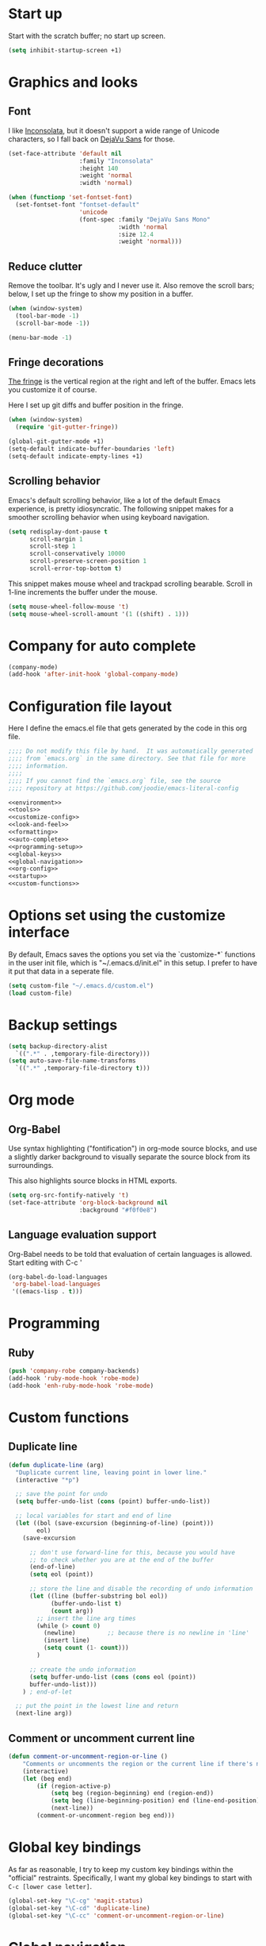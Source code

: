 * Start up

  Start with the scratch buffer; no start up screen.

  #+NAME: startup
  #+BEGIN_SRC emacs-lisp
    (setq inhibit-startup-screen +1)
  #+END_SRC
* Graphics and looks
** Font

   I like [[http://www.levien.com/type/myfonts/inconsolata.html][Inconsolata]], but it doesn't support a wide range of Unicode
   characters, so I fall back on [[http://dejavu-fonts.org/wiki/Main_Page][DejaVu Sans]] for those.

   #+name: look-and-feel
   #+BEGIN_SRC emacs-lisp
     (set-face-attribute 'default nil
                         :family "Inconsolata"
                         :height 140
                         :weight 'normal
                         :width 'normal)

     (when (functionp 'set-fontset-font)
       (set-fontset-font "fontset-default"
                         'unicode
                         (font-spec :family "DejaVu Sans Mono"
                                    :width 'normal
                                    :size 12.4
                                    :weight 'normal)))

   #+END_SRC

** Reduce clutter

   Remove the toolbar. It's ugly and I never use it. Also remove the
   scroll bars; below, I set up the fringe to show my position in a
   buffer.

   #+name: look-and-feel
   #+BEGIN_SRC emacs-lisp
     (when (window-system)
       (tool-bar-mode -1)
       (scroll-bar-mode -1))
     
     (menu-bar-mode -1)
     
   #+END_SRC

** Fringe decorations

   [[http://www.emacswiki.org/emacs/TheFringe][The fringe]] is the vertical region at the right and left of the
   buffer. Emacs lets you customize it of course.

   Here I set up git diffs and buffer position in the fringe.

   #+NAME: look-and-feel
   #+BEGIN_SRC emacs-lisp
     (when (window-system)
       (require 'git-gutter-fringe))

     (global-git-gutter-mode +1)
     (setq-default indicate-buffer-boundaries 'left)
     (setq-default indicate-empty-lines +1)

   #+END_SRC
** Scrolling behavior

   Emacs's default scrolling behavior, like a lot of the default
   Emacs experience, is pretty idiosyncratic. The following snippet
   makes for a smoother scrolling behavior when using keyboard
   navigation.

   #+NAME: look-and-feel
   #+BEGIN_SRC emacs-lisp
     (setq redisplay-dont-pause t
           scroll-margin 1
           scroll-step 1
           scroll-conservatively 10000
           scroll-preserve-screen-position 1
           scroll-error-top-bottom t)
   #+END_SRC

   This snippet makes mouse wheel and trackpad scrolling
   bearable. Scroll in 1-line increments the buffer under the mouse.

   #+NAME: look-and-feel
   #+BEGIN_SRC emacs-lisp
     (setq mouse-wheel-follow-mouse 't)
     (setq mouse-wheel-scroll-amount '(1 ((shift) . 1)))
   #+END_SRC
* Company for auto complete

  #+NAME: auto-complete
  #+BEGIN_SRC emacs-lisp
    (company-mode)
    (add-hook 'after-init-hook 'global-company-mode)
  #+END_SRC
* Configuration file layout

  Here I define the emacs.el file that gets generated by the code in
  this org file.

  #+BEGIN_SRC emacs-lisp :tangle yes :noweb no-export :exports code
    ;;;; Do not modify this file by hand.  It was automatically generated
    ;;;; from `emacs.org` in the same directory. See that file for more
    ;;;; information.
    ;;;;
    ;;;; If you cannot find the `emacs.org` file, see the source
    ;;;; repository at https://github.com/joodie/emacs-literal-config

    <<environment>>
    <<tools>>
    <<customize-config>>
    <<look-and-feel>>
    <<formatting>>
    <<auto-complete>>
    <<programming-setup>>
    <<global-keys>>
    <<global-navigation>>
    <<org-config>>
    <<startup>>
    <<custom-functions>>
  #+END_SRC
* Options set using the customize interface

  By default, Emacs saves the options you set via the `customize-*`
  functions in the user init file, which is "~/.emacs.d/init.el" in
  this setup. I prefer to have it put that data in a seperate file.

  #+name: customize-config
  #+BEGIN_SRC emacs-lisp
    (setq custom-file "~/.emacs.d/custom.el")
    (load custom-file)
  #+END_SRC
* Backup settings

  #+name: customize-config
  #+BEGIN_SRC emacs-lisp
    (setq backup-directory-alist
      `((".*" . ,temporary-file-directory)))
    (setq auto-save-file-name-transforms
      `((".*" ,temporary-file-directory t)))
  #+END_SRC

* Org mode
** Org-Babel

   Use syntax highlighting ("fontification") in org-mode source
   blocks, and use a slightly darker background to visually separate
   the source block from its surroundings.

   This also highlights source blocks in HTML exports.

   #+name: org-config
   #+BEGIN_SRC emacs-lisp
     (setq org-src-fontify-natively 't)
     (set-face-attribute 'org-block-background nil
                         :background "#f0f0e8")
   #+END_SRC
** Language evaluation support

   Org-Babel needs to be told that evaluation of certain languages is
   allowed. Start editing with C-c '

   #+name: org-config :noweb no-export
   #+BEGIN_SRC emacs-lisp
     (org-babel-do-load-languages
      'org-babel-load-languages
      '((emacs-lisp . t)))
   #+END_SRC
* Programming
** Ruby
    #+NAME: programming-setup
    #+BEGIN_SRC emacs-lisp
      (push 'company-robe company-backends)
      (add-hook 'ruby-mode-hook 'robe-mode)
      (add-hook 'enh-ruby-mode-hook 'robe-mode)
    #+END_SRC
  
* Custom functions
** Duplicate line  
  #+NAME: custom-functions
  #+BEGIN_SRC emacs-lisp
    (defun duplicate-line (arg)
      "Duplicate current line, leaving point in lower line."
      (interactive "*p")
    
      ;; save the point for undo
      (setq buffer-undo-list (cons (point) buffer-undo-list))
    
      ;; local variables for start and end of line
      (let ((bol (save-excursion (beginning-of-line) (point)))
            eol)
        (save-excursion
    
          ;; don't use forward-line for this, because you would have
          ;; to check whether you are at the end of the buffer
          (end-of-line)
          (setq eol (point))
    
          ;; store the line and disable the recording of undo information
          (let ((line (buffer-substring bol eol))
                (buffer-undo-list t)
                (count arg))
            ;; insert the line arg times
            (while (> count 0)
              (newline)         ;; because there is no newline in 'line'
              (insert line)
              (setq count (1- count)))
            )
    
          ;; create the undo information
          (setq buffer-undo-list (cons (cons eol (point))
          buffer-undo-list)))
        ) ; end-of-let
    
      ;; put the point in the lowest line and return
      (next-line arg))
  #+END_SRC

** Comment or uncomment current line
  #+NAME: custom-functions
  #+BEGIN_SRC emacs-lisp
    (defun comment-or-uncomment-region-or-line ()
        "Comments or uncomments the region or the current line if there's no active region."
        (interactive)
        (let (beg end)
            (if (region-active-p)
                (setq beg (region-beginning) end (region-end))
                (setq beg (line-beginning-position) end (line-end-position))
                (next-line))
            (comment-or-uncomment-region beg end)))
  #+END_SRC
* Global key bindings

  As far as reasonable, I try to keep my custom key bindings within
  the "official" restraints. Specifically, I want my global key
  bindings to start with =C-c [lower case letter]=.

  #+name: global-keys
  #+BEGIN_SRC emacs-lisp
    (global-set-key "\C-cg" 'magit-status)
    (global-set-key "\C-cd" 'duplicate-line)
    (global-set-key "\C-cc" 'comment-or-uncomment-region-or-line)
  #+END_SRC
* Global navigation
  #+name: global-navigation
  #+BEGIN_SRC emacs-lisp
    (ido-mode t)
    (setq ido-enable-flex-matching t)
    
    (smex-initialize)
    (global-set-key (kbd "M-x") 'smex)
    (global-set-key (kbd "M-X") 'smex-major-mode-commands)
    ;; This is your old M-x.
    (global-set-key (kbd "C-c C-c M-x") 'execute-extended-command)

    (global-set-key (kbd "C-c SPC") 'ace-jump-mode)
  #+END_SRC
